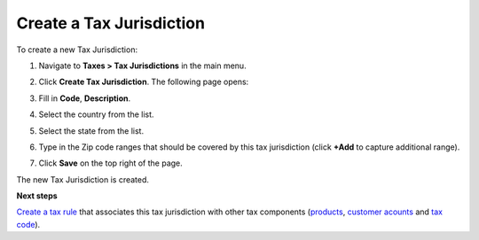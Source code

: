 Create a Tax Jurisdiction
^^^^^^^^^^^^^^^^^^^^^^^^^

To create a new Tax Jurisdiction:

#. Navigate to **Taxes > Tax Jurisdictions** in the main menu.

#. Click **Create Tax Jurisdiction**.
   The following page opens:

   .. image:: /complete_reference/img/taxes/tax_jurisdictions/TaxJurisdictionsCreate.png
      :class: with-border

#. Fill in **Code**, **Description**.

#. Select the country from the list.

#. Select the state from the list.

#. Type in the Zip code ranges that should be covered by this tax jurisdiction (click **+Add** to capture additional range).

   .. image:: /complete_reference/img/taxes/tax_jurisdictions/LOS_ANGELES_COUNTY_Edit_TaxJurisdictions_Taxes.png
      :class: with-border

#. Click **Save** on the top right of the page.

The new Tax Jurisdiction is created.

**Next steps**

`Create a tax rule <../tax_rules/create.html>`_ that associates this tax jurisdiction with other tax components (`products <../ProductTaxCodes>`_, `customer acounts <../ProductTaxCodes>`_ and `tax code <../Taxes>`_).

.. finish